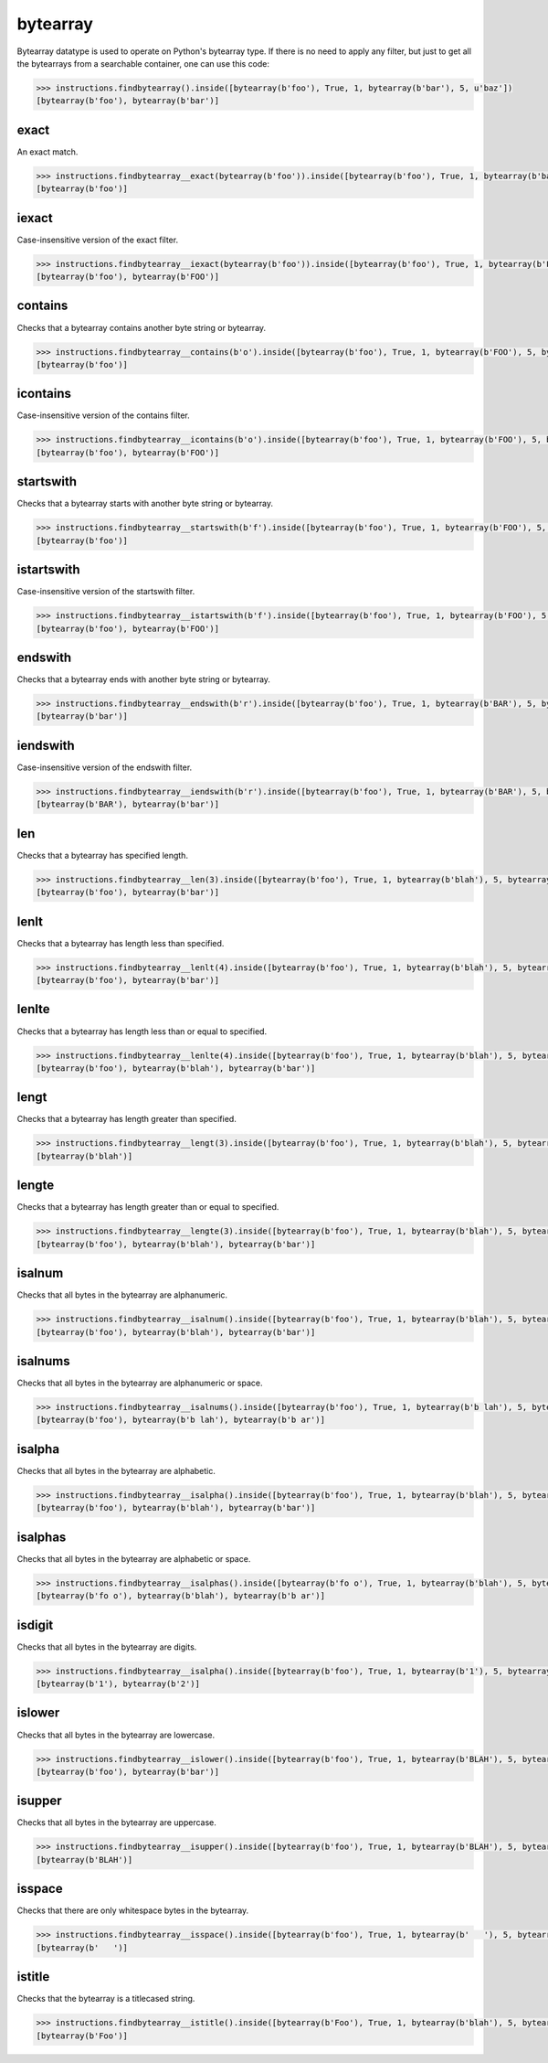 bytearray
=========

Bytearray datatype is used to operate on Python's bytearray type. If there is no need to apply any
filter, but just to get all the bytearrays from a searchable container, one can use this code:

.. code-block:: python

   >>> instructions.findbytearray().inside([bytearray(b'foo'), True, 1, bytearray(b'bar'), 5, u'baz'])
   [bytearray(b'foo'), bytearray(b'bar')]

exact
-----

An exact match.

.. code-block:: python

   >>> instructions.findbytearray__exact(bytearray(b'foo')).inside([bytearray(b'foo'), True, 1, bytearray(b'bar'), 5, u'baz'])
   [bytearray(b'foo')]

iexact
------

Case-insensitive version of the exact filter.

.. code-block:: python

   >>> instructions.findbytearray__iexact(bytearray(b'foo')).inside([bytearray(b'foo'), True, 1, bytearray(b'FOO'), 5, bytearray(b'bar')])
   [bytearray(b'foo'), bytearray(b'FOO')]

contains
--------

Checks that a bytearray contains another byte string or bytearray.

.. code-block:: python

   >>> instructions.findbytearray__contains(b'o').inside([bytearray(b'foo'), True, 1, bytearray(b'FOO'), 5, bytearray(b'bar')])
   [bytearray(b'foo')]

icontains
---------

Case-insensitive version of the contains filter.

.. code-block:: python

   >>> instructions.findbytearray__icontains(b'o').inside([bytearray(b'foo'), True, 1, bytearray(b'FOO'), 5, bytearray(b'bar']))
   [bytearray(b'foo'), bytearray(b'FOO')]

startswith
----------

Checks that a bytearray starts with another byte string or bytearray.

.. code-block:: python

   >>> instructions.findbytearray__startswith(b'f').inside([bytearray(b'foo'), True, 1, bytearray(b'FOO'), 5, bytearray(b'bar')])
   [bytearray(b'foo')]

istartswith
-----------

Case-insensitive version of the startswith filter.

.. code-block:: python

   >>> instructions.findbytearray__istartswith(b'f').inside([bytearray(b'foo'), True, 1, bytearray(b'FOO'), 5, bytearray(b'bar')])
   [bytearray(b'foo'), bytearray(b'FOO')]

endswith
--------

Checks that a bytearray ends with another byte string or bytearray.

.. code-block:: python

   >>> instructions.findbytearray__endswith(b'r').inside([bytearray(b'foo'), True, 1, bytearray(b'BAR'), 5, bytearray(b'bar')])
   [bytearray(b'bar')]

iendswith
---------

Case-insensitive version of the endswith filter.

.. code-block:: python

   >>> instructions.findbytearray__iendswith(b'r').inside([bytearray(b'foo'), True, 1, bytearray(b'BAR'), 5, bytearray(b'bar')])
   [bytearray(b'BAR'), bytearray(b'bar')]

len
---

Checks that a bytearray has specified length.

.. code-block:: python

   >>> instructions.findbytearray__len(3).inside([bytearray(b'foo'), True, 1, bytearray(b'blah'), 5, bytearray(b'bar')])
   [bytearray(b'foo'), bytearray(b'bar')]

lenlt
-----

Checks that a bytearray has length less than specified.

.. code-block:: python

   >>> instructions.findbytearray__lenlt(4).inside([bytearray(b'foo'), True, 1, bytearray(b'blah'), 5, bytearray(b'bar')])
   [bytearray(b'foo'), bytearray(b'bar')]

lenlte
------

Checks that a bytearray has length less than or equal to specified.

.. code-block:: python

   >>> instructions.findbytearray__lenlte(4).inside([bytearray(b'foo'), True, 1, bytearray(b'blah'), 5, bytearray(b'bar')])
   [bytearray(b'foo'), bytearray(b'blah'), bytearray(b'bar')]

lengt
-----

Checks that a bytearray has length greater than specified.

.. code-block:: python

   >>> instructions.findbytearray__lengt(3).inside([bytearray(b'foo'), True, 1, bytearray(b'blah'), 5, bytearray(b'bar')])
   [bytearray(b'blah')]

lengte
------

Checks that a bytearray has length greater than or equal to specified.

.. code-block:: python

   >>> instructions.findbytearray__lengte(3).inside([bytearray(b'foo'), True, 1, bytearray(b'blah'), 5, bytearray(b'bar')])
   [bytearray(b'foo'), bytearray(b'blah'), bytearray(b'bar')]

isalnum
-------

Checks that all bytes in the bytearray are alphanumeric.

.. code-block:: python

   >>> instructions.findbytearray__isalnum().inside([bytearray(b'foo'), True, 1, bytearray(b'blah'), 5, bytearray(b'bar')])
   [bytearray(b'foo'), bytearray(b'blah'), bytearray(b'bar')]

isalnums
--------

Checks that all bytes in the bytearray are alphanumeric or space.

.. code-block:: python

   >>> instructions.findbytearray__isalnums().inside([bytearray(b'foo'), True, 1, bytearray(b'b lah'), 5, bytearray(b'b ar']))
   [bytearray(b'foo'), bytearray(b'b lah'), bytearray(b'b ar')]

isalpha
-------

Checks that all bytes in the bytearray are alphabetic.

.. code-block:: python

   >>> instructions.findbytearray__isalpha().inside([bytearray(b'foo'), True, 1, bytearray(b'blah'), 5, bytearray(b'bar')])
   [bytearray(b'foo'), bytearray(b'blah'), bytearray(b'bar')]

isalphas
--------

Checks that all bytes in the bytearray are alphabetic or space.

.. code-block:: python

   >>> instructions.findbytearray__isalphas().inside([bytearray(b'fo o'), True, 1, bytearray(b'blah'), 5, bytearray(b'b ar')])
   [bytearray(b'fo o'), bytearray(b'blah'), bytearray(b'b ar')]

isdigit
-------

Checks that all bytes in the bytearray are digits.

.. code-block:: python

   >>> instructions.findbytearray__isalpha().inside([bytearray(b'foo'), True, 1, bytearray(b'1'), 5, bytearray(b'2')])
   [bytearray(b'1'), bytearray(b'2')]

islower
-------

Checks that all bytes in the bytearray are lowercase.

.. code-block:: python

   >>> instructions.findbytearray__islower().inside([bytearray(b'foo'), True, 1, bytearray(b'BLAH'), 5, bytearray(b'bar')])
   [bytearray(b'foo'), bytearray(b'bar')]

isupper
-------

Checks that all bytes in the bytearray are uppercase.

.. code-block:: python

   >>> instructions.findbytearray__isupper().inside([bytearray(b'foo'), True, 1, bytearray(b'BLAH'), 5, bytearray(b'bar')])
   [bytearray(b'BLAH')]

isspace
-------

Checks that there are only whitespace bytes in the bytearray.

.. code-block:: python

   >>> instructions.findbytearray__isspace().inside([bytearray(b'foo'), True, 1, bytearray(b'   '), 5, bytearray(b'bar')])
   [bytearray(b'   ')]

istitle
-------

Checks that the bytearray is a titlecased string.

.. code-block:: python

   >>> instructions.findbytearray__istitle().inside([bytearray(b'Foo'), True, 1, bytearray(b'blah'), 5, bytearray(b'bar')])
   [bytearray(b'Foo')]

